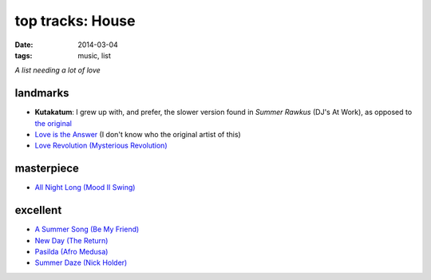 top tracks: House
=================

:date: 2014-03-04
:tags: music, list

*A list needing a lot of love*

landmarks
---------

* **Kutakatum**: I grew up with, and prefer, the slower version found
  in *Summer Rawkus* (DJ's At Work), as opposed to `the original`__

* `Love is the Answer`__ (I don't know who the original artist of
  this)

* `Love Revolution (Mysterious Revolution)`__


masterpiece
-----------

* `All Night Long (Mood II Swing)`__


excellent
---------

* `A Summer Song (Be My Friend)`__
* `New Day (The Return)`__
* `Pasilda (Afro Medusa)`__
* `Summer Daze (Nick Holder)`__


__ http://www.youtube.com/watch?v=LMvEBBW4ZOc
__ http://www.youtube.com/watch?v=wb8WrrWph94
__ http://www.youtube.com/watch?v=QzaXh2JL88Q
__ http://www.youtube.com/watch?v=UGftSf9x2z4
__ http://www.youtube.com/watch?v=_V41uSeCc2I
__ http://www.youtube.com/watch?v=3YXsejMKcbA
__ http://www.youtube.com/watch?v=r28kec2n-gY
__ http://www.youtube.com/watch?v=j3_7ionO5qo
